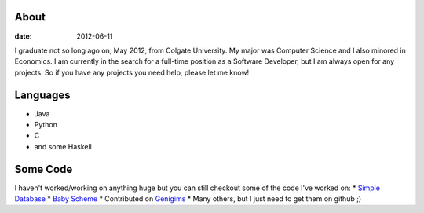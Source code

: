 About
#####

:date: 2012-06-11

I graduate not so long ago on, May 2012, from Colgate University. My major
was Computer Science and I also minored in Economics. I am currently
in the search for a full-time position as a Software Developer, but I am always
open for any projects. So if you have any projects you need help, please let me know!


Languages
##########

* Java
* Python
* C
* and some Haskell

Some Code
##########
I haven't worked/working on anything huge but you can still checkout some of the code I've worked on:
* `Simple Database`_
* `Baby Scheme`_
* Contributed on `Genigims`_
* Many others, but I just need to get them on github ;)


.. _`Simple Database`: http://github.com/rsegebre/Simple_Database
.. _`Baby Scheme`: http://github.com/rsegebre/baby-scheme
.. _`Genigims`: http://github.com/rsegebre/genigims

